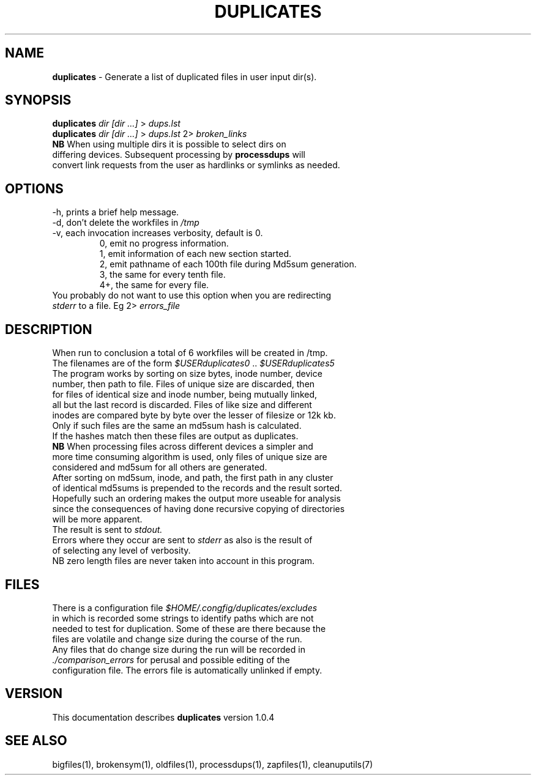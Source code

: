 .TH DUPLICATES 1 "v\ 1.0.4" "2014-05-15" "GNU"
.SH NAME
.B duplicates
\- Generate a list of duplicated files in user input dir(s).
.SH SYNOPSIS
.B duplicates \fIdir [dir ...]\fR > \fIdups.lst\fR
.br
.B duplicates \fIdir [dir ...]\fR > \fIdups.lst\fR 2> \fIbroken_links\fR
.br
.BR NB " When using multiple dirs it is possible to select dirs on "
.br
differing devices. Subsequent processing by \fBprocessdups\fR will
.br
convert link requests from the user as hardlinks or symlinks as needed.
.SH OPTIONS
.TP
\-h, prints a brief help message.
.TP
\-d, don't delete the workfiles in \fI/tmp\fR
.TP
\-v, each invocation increases verbosity, default is 0.
.br
.RS
0, emit no progress information.
.br
1, emit information of each new section started.
.br
2, emit pathname of each 100th file during Md5sum generation.
.br
3, the same for every tenth file.
.br
4+, the same for every file.
.RE
.br
You probably do not want to use this option when you are redirecting
.br
\fIstderr\fR to a file. Eg 2> \fIerrors_file\fR
.SH DESCRIPTION
When run to conclusion a total of 6 workfiles will be created in /tmp.
.br
The filenames are of the form \fI$USERduplicates0\fR ..
\fI$USERduplicates5\fR
.br
The program works by sorting on size bytes, inode number, device
.br
number, then path to file. Files of unique size are discarded, then
.br
for files of identical size and inode number, being mutually linked,
.br
all but the last record is discarded. Files of like size and different
.br
inodes are compared byte by byte over the lesser of filesize or 12k kb.
.br
Only if such files are the same an md5sum hash is calculated.
.br
If the hashes match then these files are output as duplicates.
.br
.BR NB " When processing files across different devices a simpler and"
.br
more time consuming algorithm is used, only files of unique size are
.br
considered and md5sum for all others are generated.
.br
After sorting on md5sum, inode, and path, the first path in any cluster
.br
of identical md5sums is prepended to the records and the result sorted.
.br
Hopefully such an ordering makes the output more useable for analysis
.br
since the consequences of having done recursive copying of directories
.br
will be more apparent.
.br
The result is sent to \fIstdout.\fR
.br
Errors where they occur are sent to \fIstderr\fR as also is the result of
.br
of selecting any level of verbosity.
.br
NB zero length files are never taken into account in this program.
.br
.SH FILES
There is a configuration file \fI$HOME/.congfig/duplicates/excludes\fR
.br
in which is recorded some strings to identify paths which are not
.br
needed to test for duplication.  Some of these are there because the
.br
files are volatile and change size during the course of the run.
.br
Any files that do change size during the run will be recorded in
.br
.IR ./comparison_errors " for perusal and possible editing of the"
.br
configuration file. The errors file is automatically unlinked if empty.
.br
.SH VERSION
This documentation describes \fBduplicates\fR version 1.0.4
.SH "SEE ALSO"
bigfiles(1), brokensym(1), oldfiles(1), processdups(1), zapfiles(1),
cleanuputils(7)
.br
